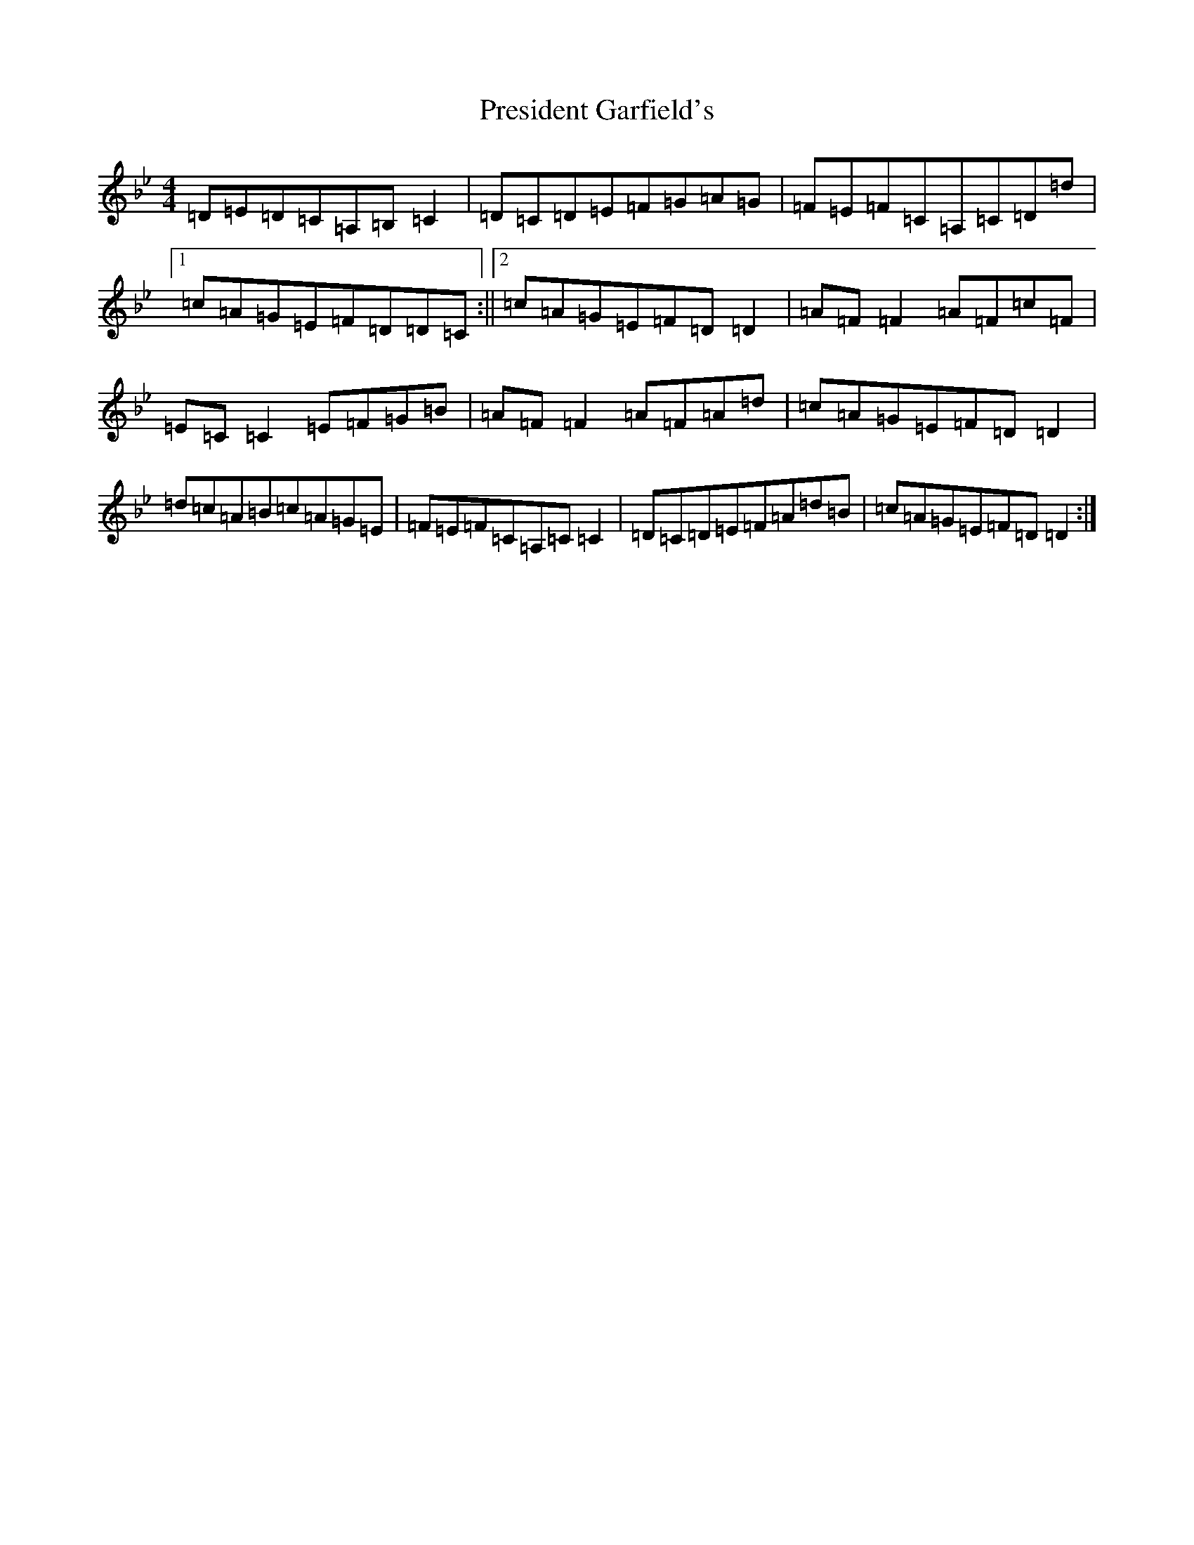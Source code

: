 X: 7101
T: President Garfield's
S: https://thesession.org/tunes/419#setting419
Z: C Dorian
R: hornpipe
M:4/4
L:1/8
K: C Dorian
=D=E=D=C=A,=B,=C2|=D=C=D=E=F=G=A=G|=F=E=F=C=A,=C=D=d|1=c=A=G=E=F=D=D=C:||2=c=A=G=E=F=D=D2|=A=F=F2=A=F=c=F|=E=C=C2=E=F=G=B|=A=F=F2=A=F=A=d|=c=A=G=E=F=D=D2|=d=c=A=B=c=A=G=E|=F=E=F=C=A,=C=C2|=D=C=D=E=F=A=d=B|=c=A=G=E=F=D=D2:|